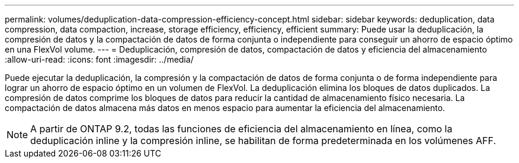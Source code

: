 ---
permalink: volumes/deduplication-data-compression-efficiency-concept.html 
sidebar: sidebar 
keywords: deduplication, data compression, data compaction, increase, storage efficiency, efficiency, efficient 
summary: Puede usar la deduplicación, la compresión de datos y la compactación de datos de forma conjunta o independiente para conseguir un ahorro de espacio óptimo en una FlexVol volume. 
---
= Deduplicación, compresión de datos, compactación de datos y eficiencia del almacenamiento
:allow-uri-read: 
:icons: font
:imagesdir: ../media/


[role="lead"]
Puede ejecutar la deduplicación, la compresión y la compactación de datos de forma conjunta o de forma independiente para lograr un ahorro de espacio óptimo en un volumen de FlexVol. La deduplicación elimina los bloques de datos duplicados. La compresión de datos comprime los bloques de datos para reducir la cantidad de almacenamiento físico necesaria. La compactación de datos almacena más datos en menos espacio para aumentar la eficiencia del almacenamiento.

[NOTE]
====
A partir de ONTAP 9.2, todas las funciones de eficiencia del almacenamiento en línea, como la deduplicación inline y la compresión inline, se habilitan de forma predeterminada en los volúmenes AFF.

====